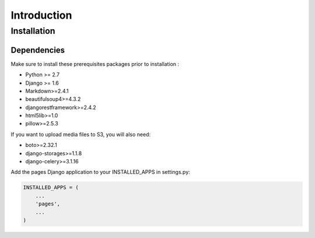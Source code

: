 Introduction
============


Installation
------------

Dependencies
~~~~~~~~~~~~

Make sure to install these prerequisites packages prior to installation :

* Python >= 2.7
* Django >= 1.6
* Markdown>=2.4.1
* beautifulsoup4>=4.3.2
* djangorestframework>=2.4.2
* html5lib>=1.0
* pillow>=2.5.3

If you want to upload media files to S3, you will also need:

* boto>=2.32.1
* django-storages>=1.1.8
* django-celery>=3.1.16

Add the pages Django application to your INSTALLED_APPS in settings.py:

.. code-block:: python

    INSTALLED_APPS = (
        ...
        'pages',
        ...
    )
